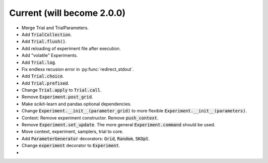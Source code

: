 Current (will become 2.0.0)
===========================

- Merge Trial and TrialParameters.
- Add :code:`TrialCollection`.
- Add :code:`Trial.flush()`.
- Add reloading of experiment file after execution.
- Add "volatile" Experiments.
- Add :code:`Trial.log`.
- Fix endless recusion error in :py:func:`redirect_stdout`.
- Add :code:`Trial.choice`.
- Add :code:`Trial.prefixed`.
- Change :code:`Trial.apply` to :code:`Trial.call`.
- Remove :code:`Experiment.post_grid`.
- Make scikit-learn and pandas optional dependencies.
- Change :code:`Experiment.__init__(parameter_grid)` to more flexible :code:`Experiment.__init__(parameters)`.
- Context: Remove experiment constructor. Remove :code:`push_context`.
- Remove :code:`Experiment.set_update`. The more general :code:`Experiment.command` should be used.
- Move context, experiment, samplers, trial to core.
- Add :code:`ParameterGenerator` decorators: :code:`Grid`, :code:`Random`, :code:`SKOpt`.
- Change :code:`experiment` decorator to :code:`Experiment`.
- 